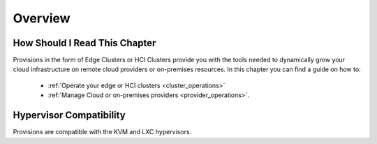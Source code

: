 ================================================================================
Overview
================================================================================

How Should I Read This Chapter
==============================

Provisions in the form of Edge Clusters or HCI Clusters provide you with the tools needed to dynamically grow your cloud infrastructure on remote cloud providers or on-premises resources. In this chapter you can find a guide on how to:

  - :ref:`Operate your edge or HCI clusters <cluster_operations>`
  - :ref:`Manage Cloud or on-premises providers <provider_operations>`.

Hypervisor Compatibility
================================================================================

Provisions are compatible with the KVM and LXC hypervisors.


